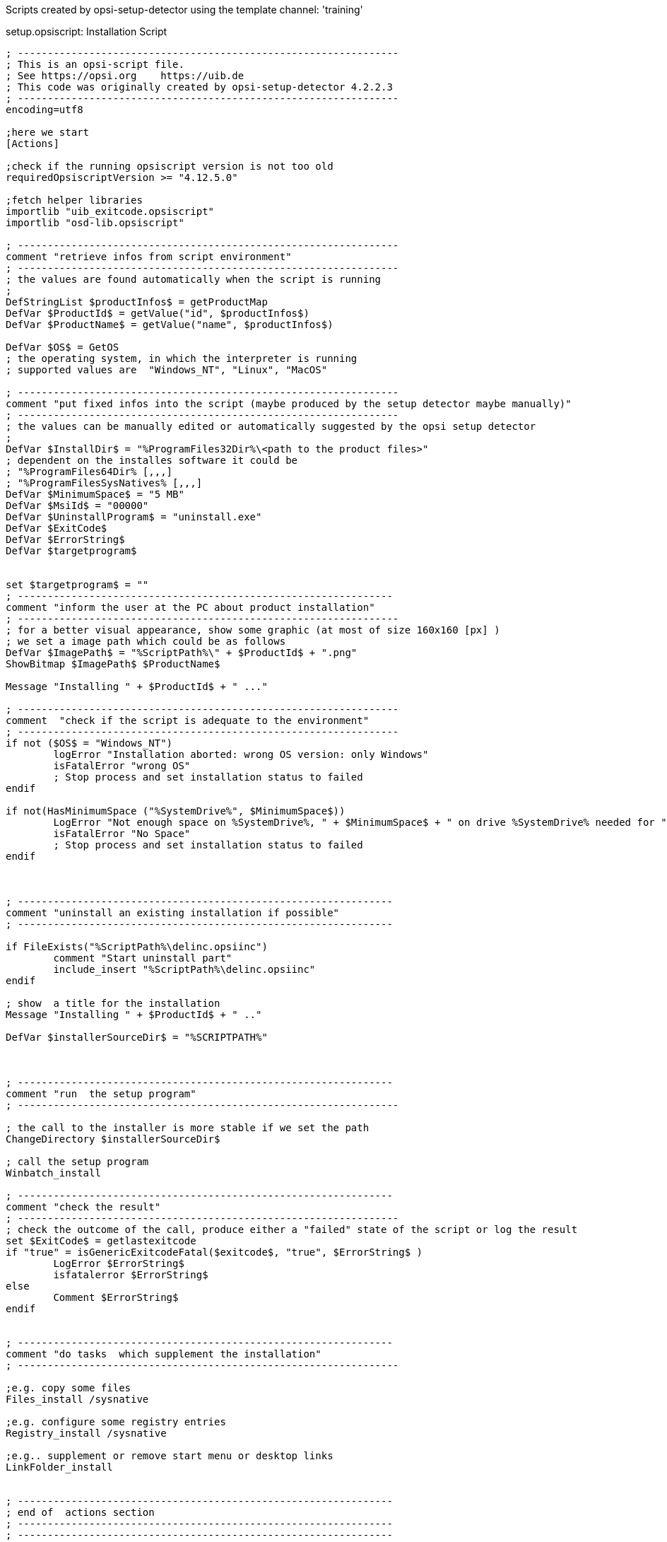 ////
; Copyright (c) uib gmbh (www.uib.de)
; This documentation is owned by uib
; and published under the german creative commons by-sa license
; see:
; https://creativecommons.org/licenses/by-sa/3.0/de/
; https://creativecommons.org/licenses/by-sa/3.0/de/legalcode
; english:
; https://creativecommons.org/licenses/by-sa/3.0/
; https://creativecommons.org/licenses/by-sa/3.0/legalcode
;
////

:Author:    uib gmbh
:Email:     info@uib.de
:Revision:  4.2
:doctype: book



Scripts created by opsi-setup-detector using the template channel: 'training'

.setup.opsiscript: Installation Script
[source,winst]
----
; ----------------------------------------------------------------
; This is an opsi-script file.
; See https://opsi.org    https://uib.de
; This code was originally created by opsi-setup-detector 4.2.2.3
; ----------------------------------------------------------------
encoding=utf8

;here we start
[Actions]

;check if the running opsiscript version is not too old
requiredOpsiscriptVersion >= "4.12.5.0"

;fetch helper libraries
importlib "uib_exitcode.opsiscript"
importlib "osd-lib.opsiscript"

; ----------------------------------------------------------------
comment "retrieve infos from script environment"
; ----------------------------------------------------------------
; the values are found automatically when the script is running
;
DefStringList $productInfos$ = getProductMap
DefVar $ProductId$ = getValue("id", $productInfos$)
DefVar $ProductName$ = getValue("name", $productInfos$)

DefVar $OS$ = GetOS
; the operating system, in which the interpreter is running
; supported values are  "Windows_NT", "Linux", "MacOS"

; ----------------------------------------------------------------
comment "put fixed infos into the script (maybe produced by the setup detector maybe manually)"
; ----------------------------------------------------------------
; the values can be manually edited or automatically suggested by the opsi setup detector
;
DefVar $InstallDir$ = "%ProgramFiles32Dir%\<path to the product files>"
; dependent on the installes software it could be
; "%ProgramFiles64Dir% [,,,]
; "%ProgramFilesSysNatives% [,,,]
DefVar $MinimumSpace$ = "5 MB"
DefVar $MsiId$ = "00000"
DefVar $UninstallProgram$ = "uninstall.exe"
DefVar $ExitCode$
DefVar $ErrorString$
DefVar $targetprogram$


set $targetprogram$ = ""
; ---------------------------------------------------------------
comment "inform the user at the PC about product installation"
; ----------------------------------------------------------------
; for a better visual appearance, show some graphic (at most of size 160x160 [px] )
; we set a image path which could be as follows
DefVar $ImagePath$ = "%ScriptPath%\" + $ProductId$ + ".png"
ShowBitmap $ImagePath$ $ProductName$

Message "Installing " + $ProductId$ + " ..."

; ----------------------------------------------------------------
comment  "check if the script is adequate to the environment"
; ----------------------------------------------------------------
if not ($OS$ = "Windows_NT")
	logError "Installation aborted: wrong OS version: only Windows"
	isFatalError "wrong OS"
	; Stop process and set installation status to failed
endif

if not(HasMinimumSpace ("%SystemDrive%", $MinimumSpace$))
	LogError "Not enough space on %SystemDrive%, " + $MinimumSpace$ + " on drive %SystemDrive% needed for " + $ProductId$
	isFatalError "No Space"
	; Stop process and set installation status to failed
endif



; ---------------------------------------------------------------
comment "uninstall an existing installation if possible"
; ---------------------------------------------------------------

if FileExists("%ScriptPath%\delinc.opsiinc")
	comment "Start uninstall part"
	include_insert "%ScriptPath%\delinc.opsiinc"
endif

; show  a title for the installation
Message "Installing " + $ProductId$ + " .."

DefVar $installerSourceDir$ = "%SCRIPTPATH%"



; ---------------------------------------------------------------
comment "run  the setup program"
; ----------------------------------------------------------------

; the call to the installer is more stable if we set the path
ChangeDirectory $installerSourceDir$

; call the setup program
Winbatch_install

; ---------------------------------------------------------------
comment "check the result"
; ----------------------------------------------------------------
; check the outcome of the call, produce either a "failed" state of the script or log the result
set $ExitCode$ = getlastexitcode
if "true" = isGenericExitcodeFatal($exitcode$, "true", $ErrorString$ )
	LogError $ErrorString$
	isfatalerror $ErrorString$
else
	Comment $ErrorString$
endif


; ---------------------------------------------------------------
comment "do tasks  which supplement the installation"
; ----------------------------------------------------------------

;e.g. copy some files
Files_install /sysnative

;e.g. configure some registry entries
Registry_install /sysnative

;e.g.. supplement or remove start menu or desktop links
LinkFolder_install


; ---------------------------------------------------------------
; end of  actions section
; ---------------------------------------------------------------
; ---------------------------------------------------------------
; ---------------------------------------------------------------



[Winbatch_install]
; Choose one of the following examples as basis for your installation
; You can use $LicenseKey$ var to pass a license key to the installer
;
; === Nullsoft Scriptable Install System ================================================================
; "%ScriptPath%\Setup.exe" /S
;
; === MSI package =======================================================================================
; You may use the parameter PIDKEY=$Licensekey$
; msiexec /i "%ScriptPath%\some.msi" /l* "%opsiLogDir%\$ProductId$.install_log.txt" /qb-! ALLUSERS=1 REBOOT=ReallySuppress
;
; === InstallShield + MSI=====================================================================================
; Attention: The path to the log file should not contain any whitespaces
; "%ScriptPath%\setup.exe" /s /v" /l* %opsiLogDir%\$ProductId$.install_log.txt /qb-! ALLUSERS=1 REBOOT=ReallySuppress"
; "%ScriptPath%\setup.exe" /s /v" /qb-! ALLUSERS=1 REBOOT=ReallySuppress"
;
; === InstallShield =====================================================================================
; Create setup.iss answer file by running: setup.exe /r /f1"c:\setup.iss"
; You may use an answer file by the parameter /f1"c:\setup.iss"
; "%ScriptPath%\setup.exe" /s /sms /f2"%opsiLogDir%\$ProductId$.install_log.txt"
;
; === Inno Setup ========================================================================================
; http://unattended.sourceforge.net/InnoSetup_Switches_ExitCodes.html
; You may create setup answer file by: setup.exe /SAVEINF="filename"
; You may use an answer file by the parameter /LOADINF="filename"
; "%ScriptPath%\setup.exe" /sp- /silent /norestart /nocancel /SUPPRESSMSGBOXES

[Files_install]
; Example of recursively copying some files into the installation directory:
;
; copy -s "%ScriptPath%\files\*.*" "$InstallDir$"

[Registry_install]
; Example of setting some values of an registry key:
;
; openkey [HKEY_LOCAL_MACHINE\Software\$ProductId$]
; set "name1" = "some string value"
; set "name2" = REG_DWORD:0001
; set "name3" = REG_BINARY:00 af 99 cd

[LinkFolder_install]
; Example of deleting a folder from AllUsers startmenu:
;
; set_basefolder common_programs
; delete_subfolder $ProductId$
;
; Example of creating a shortcut to the installed exe in AllUsers startmenu:
;
; set_basefolder common_programs
; set_subfolder $ProductId$
;
; set_link
	; 	name: $ProductId$
	; 	target: <path to the program>
	; 	parameters:
	; 	working_dir: $InstallDir$
	; 	icon_file:
	; 	icon_index:
; end_link
;
; Example of creating a shortcut to the installed exe on AllUsers desktop:
;
; set_basefolder common_desktopdirectory
; set_subfolder ""
;
; set_link
	; 	name: $ProductId$
	; 	target: <path to the program>
	; 	parameters: <some_param>
	; 	working_dir: $InstallDir$
	; 	icon_file: <path to icon file>
	; 	icon_index: 2
; end_link


[Winbatch_uninstall]

; Choose one of the following examples as basis for program uninstall
;
; === Nullsoft Scriptable Install System ================================================================
; maybe better called as
; Winbatch_uninstall /WaitforProcessending "Au_.exe" /Timeoutseconds 10
; "$UninstallProgram$" /S
;
; === Inno Setup ========================================================================================
; "$UninstallProgram$" /silent /norestart /SUPPRESSMSGBOXES /nocancel


[Files_uninstall]
del -sf "$InstallDir$\"

[Sub_check_exitcode_generic]
set $ExitCode$ = getlastexitcode
if "true" = isGenericExitcodeFatal($exitcode$, "true", $ErrorString$ )
	LogError $ErrorString$
	isfatalerror $ErrorString$
else
	Comment $ErrorString$
endif
----

.delinc.opsiinc: Deinstallation Include Script
[source,winst]
----
; ----------------------------------------------------------------
; This is a opsi-script file.
; See https://opsi.org    https://uib.de
; This code was originally created by opsi-setup-detector 4.2.2.3
; ----------------------------------------------------------------
encoding=utf8

Message "Check for existing installation of " + $ProductId$ + " ..."

DefVar $MsiId$ = '{XXXXXXXX-XXXX-XXXX-XXXX-XXXXXXXXXXXX}'
DefVar $UninstallProgram$ = $InstallDir$ + "\uninstall.exe"

; ---------------------------------------------------------------
comment "run the uninstall program"
; ----------------------------------------------------------------

if FileExists($UninstallProgram$)
	
	comment "Uninstall program found, starting uninstall"
	Winbatch_uninstall
	set $ExitCode$ = getlastexitcode
	if "true" = isGenericExitcodeFatal($exitcode$, "true", $ErrorString$ )
		LogError $ErrorString$
		isfatalerror $ErrorString$
	else
		Comment $ErrorString$
	endif

	
endif
if not (getRegistryValue("HKEY_LOCAL_MACHINE\SOFTWARE\Microsoft\Windows\CurrentVersion\Uninstall\" + $MsiId$ , "DisplayName","32bit") = "")
	
	comment "MSI id " + $MsiId$ + " found in registry, starting msiexec to uninstall"
	Winbatch_uninstall_msi
	set $ExitCode$ = getlastexitcode
	if "true" = isMsiExitcodeFatal($exitcode$, "true", $ErrorString$ )
		LogError $ErrorString$
		isfatalerror $ErrorString$
	else
		Comment $ErrorString$
	endif
	
endif


comment "Delete files"
if not(($InstallDir$ = '') or ($InstallDir$ = 'unknown'))
	Files_uninstall
endif

comment "Cleanup registry"
Registry_uninstall

comment "Delete program shortcuts"
LinkFolder_uninstall

;-----------------------------------------------------
----

.uninstall.opsiscript: Deinstallation Script
[source,winst]
----
; ----------------------------------------------------------------
; This is a opsi-script file.
; See https://opsi.org    https://uib.de
; This code was originally created by opsi-setup-detector 4.2.2.3
; ----------------------------------------------------------------
encoding=utf8

;here we start
[Actions]

;check if the running opsiscript version is not too old
requiredOpsiscriptVersion >= "4.12.5.0"

;fetch helper libraries
importlib "uib_exitcode.opsiscript"
importlib "osd-lib.opsiscript"


; ----------------------------------------------------------------
comment "retrieve infos from script environment"
; ----------------------------------------------------------------
; the values are found automatically when the script is running
;
DefStringList $productInfos$ = getProductMap
DefVar $ProductId$ = getValue("id", $productInfos$)
DefVar $ProductName$ = getValue("name", $productInfos$)

DefVar $OS$ = GetOS
; the operating system, in which the interpreter is running
; supported values are  "Windows_NT", "Linux", "MacOS"

; ----------------------------------------------------------------
comment "put fixed infos into the script (maybe produced by the setup detector maybe manually)"
; ----------------------------------------------------------------
; the values can be manually edited or automatically suggested by the opsi setup detector
;
DefVar $InstallDir$ = "unknown"
; dependent on the installes software it could be
; "%ProgramFiles64Dir% [,,,]
; "%ProgramFilesSysNatives% [,,,]
DefVar $MinimumSpace$ = "0 MB"
DefVar $MsiId$ = "00000"
DefVar $UninstallProgram$ = "uninstall.exe"

DefVar $targetprogram$


; ---------------------------------------------------------------
comment "inform the user at the PC about product installation"
; ----------------------------------------------------------------
; for a better visual appearance, show some graphic (at most of size 160x160 [px] )
; we set a image path which could be as follows
DefVar $ImagePath$ = "%ScriptPath%\" + $ProductId$ + ".png"
ShowBitmap $ImagePath$ $ProductName$

Message "Uninstalling " + $ProductId$ + " ..."

; ----------------------------------------------------------------
comment  "check if the script is adequate to the environment"
; ----------------------------------------------------------------
if not ($OS$ = "Windows_NT")
	logError "Installation aborted: wrong OS version: only Windows"
	isFatalError "wrong OS"
	; Stop process and set installation status to failed
endif



; ---------------------------------------------------------------
comment "uninstall an existing installation if possible"
; ---------------------------------------------------------------

if FileExists("%ScriptPath%\delinc.opsiinc")
	comment "Start uninstall part"
	include_insert "%ScriptPath%\delinc.opsiinc"
endif



[Winbatch_uninstall]

; Choose one of the following examples as basis for program uninstall
;
; === Nullsoft Scriptable Install System ================================================================
; maybe better called as
; Winbatch_uninstall /WaitforProcessending "Au_.exe" /Timeoutseconds 10
; "$UninstallProgram$" /S
;
; === Inno Setup ========================================================================================
; "$UninstallProgram$" /silent /norestart /SUPPRESSMSGBOXES /nocancel

[Winbatch_uninstall_msi]
msiexec /x $MsiId$ /qb-! REBOOT=ReallySuppress

[Files_uninstall]
; Example for recursively deleting the installation directory:
;
; del -sf "$InstallDir$\"

[Registry_uninstall]
; Example of deleting a registry key:
;
; deletekey [HKEY_LOCAL_MACHINE\Software\$ProductId$]

[LinkFolder_uninstall]
; Example of deleting a folder from AllUsers startmenu:
;
; set_basefolder common_programs
; delete_subfolder $ProductId$
;
; Example of deleting a shortcut from AllUsers desktop:
;
; set_basefolder common_desktopdirectory
; set_subfolder ""
; delete_element $ProductId$


; ----------------------------------------------------------------
; ----------------------------------------------------------------
----
